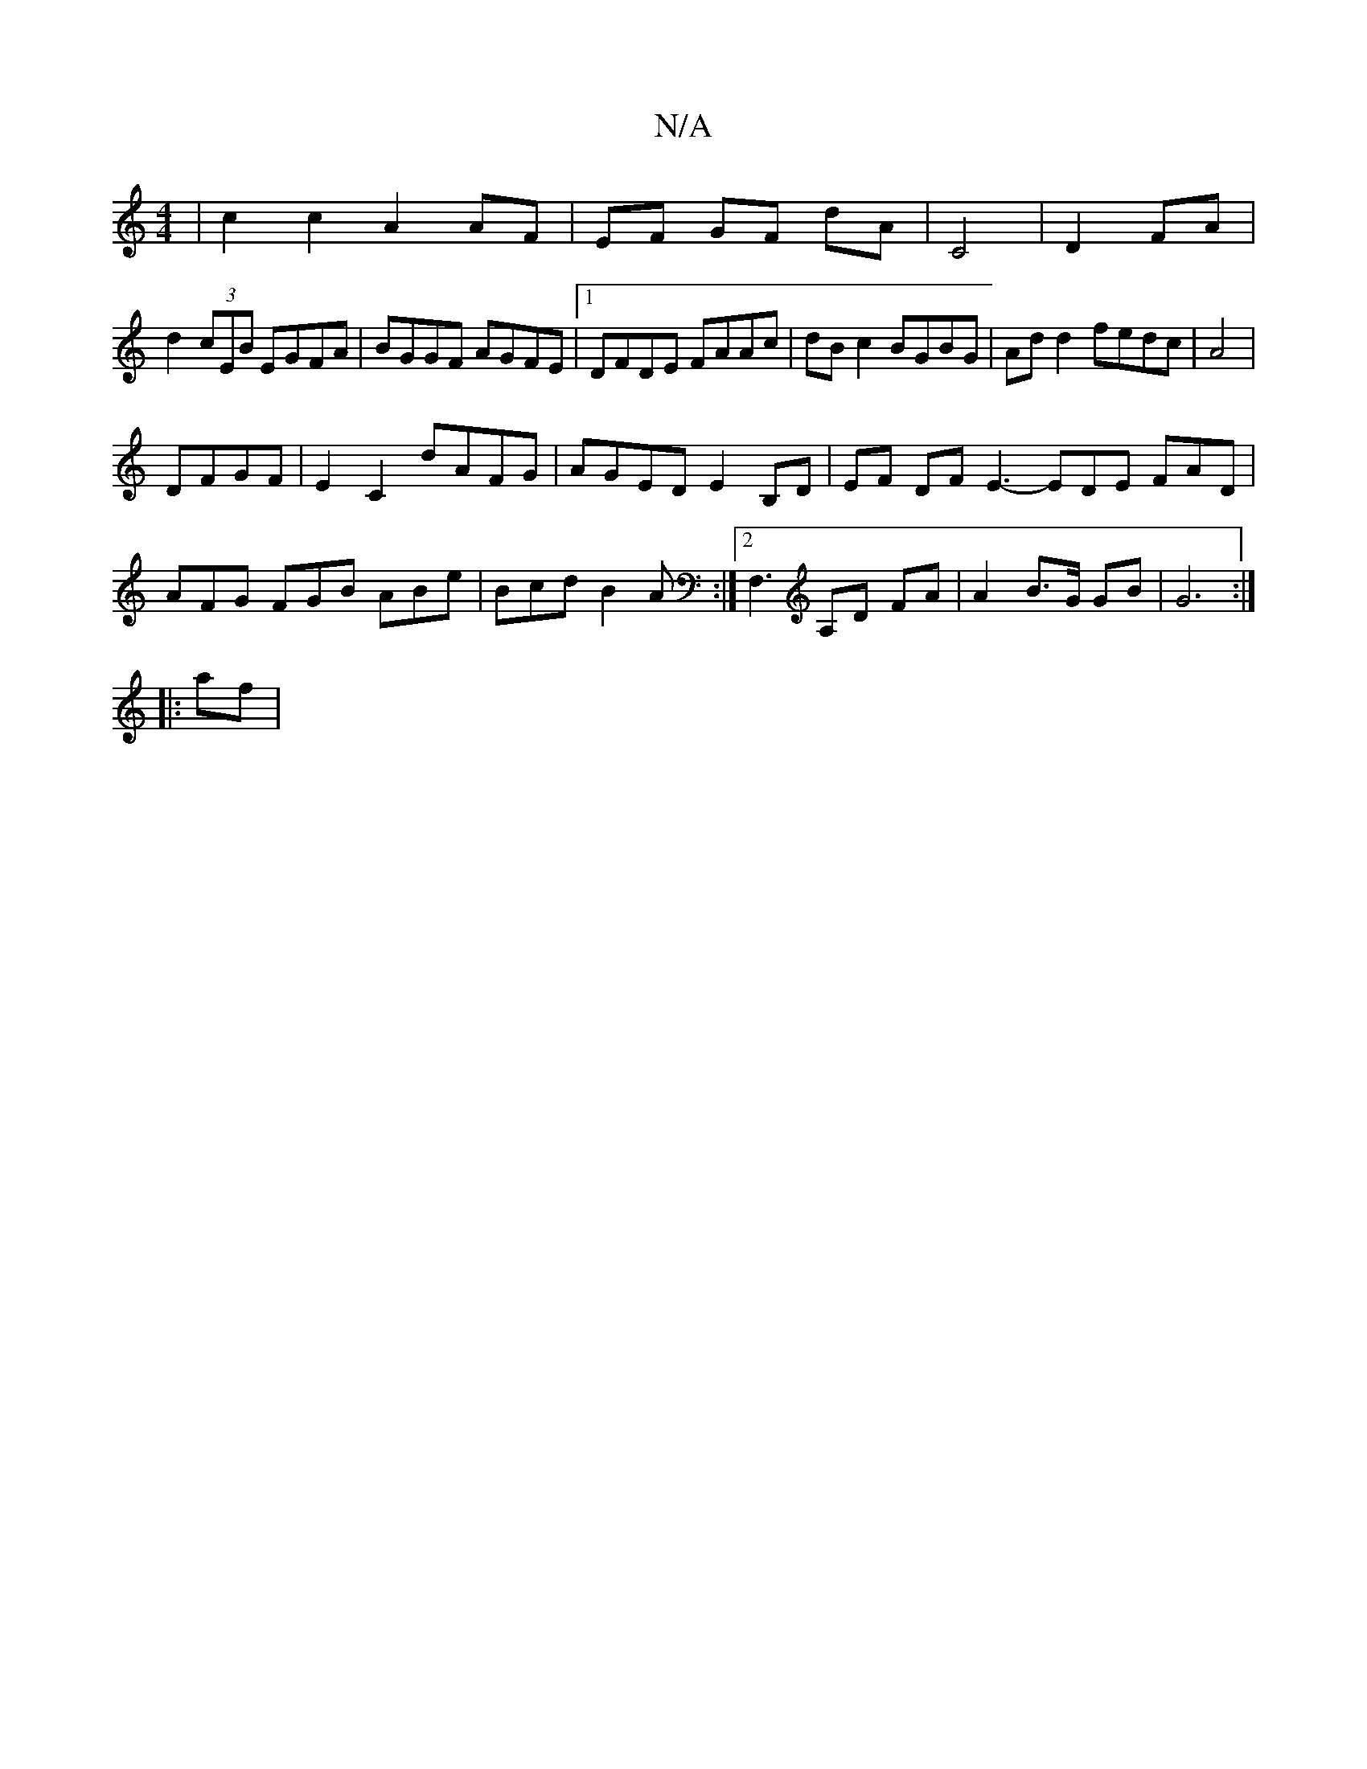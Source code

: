 X:1
T:N/A
M:4/4
R:N/A
K:Cmajor
| c2 c2 A2 AF| EF GF dA | C4 | D2 FA|
d2 (3cEB EGFA|BGGF AGFE|1 DFDE FAAc|dBc2 BGBG|Add2 fedc|A4|
DFGF|E2 C2 dAFG|AGED E2 B,D|EF DF E3- EDE FAD|
AFG FGB ABe|Bcd B2A:|2 F,3 A,D FA|A2 B>G GB|G6 :|
|:af|